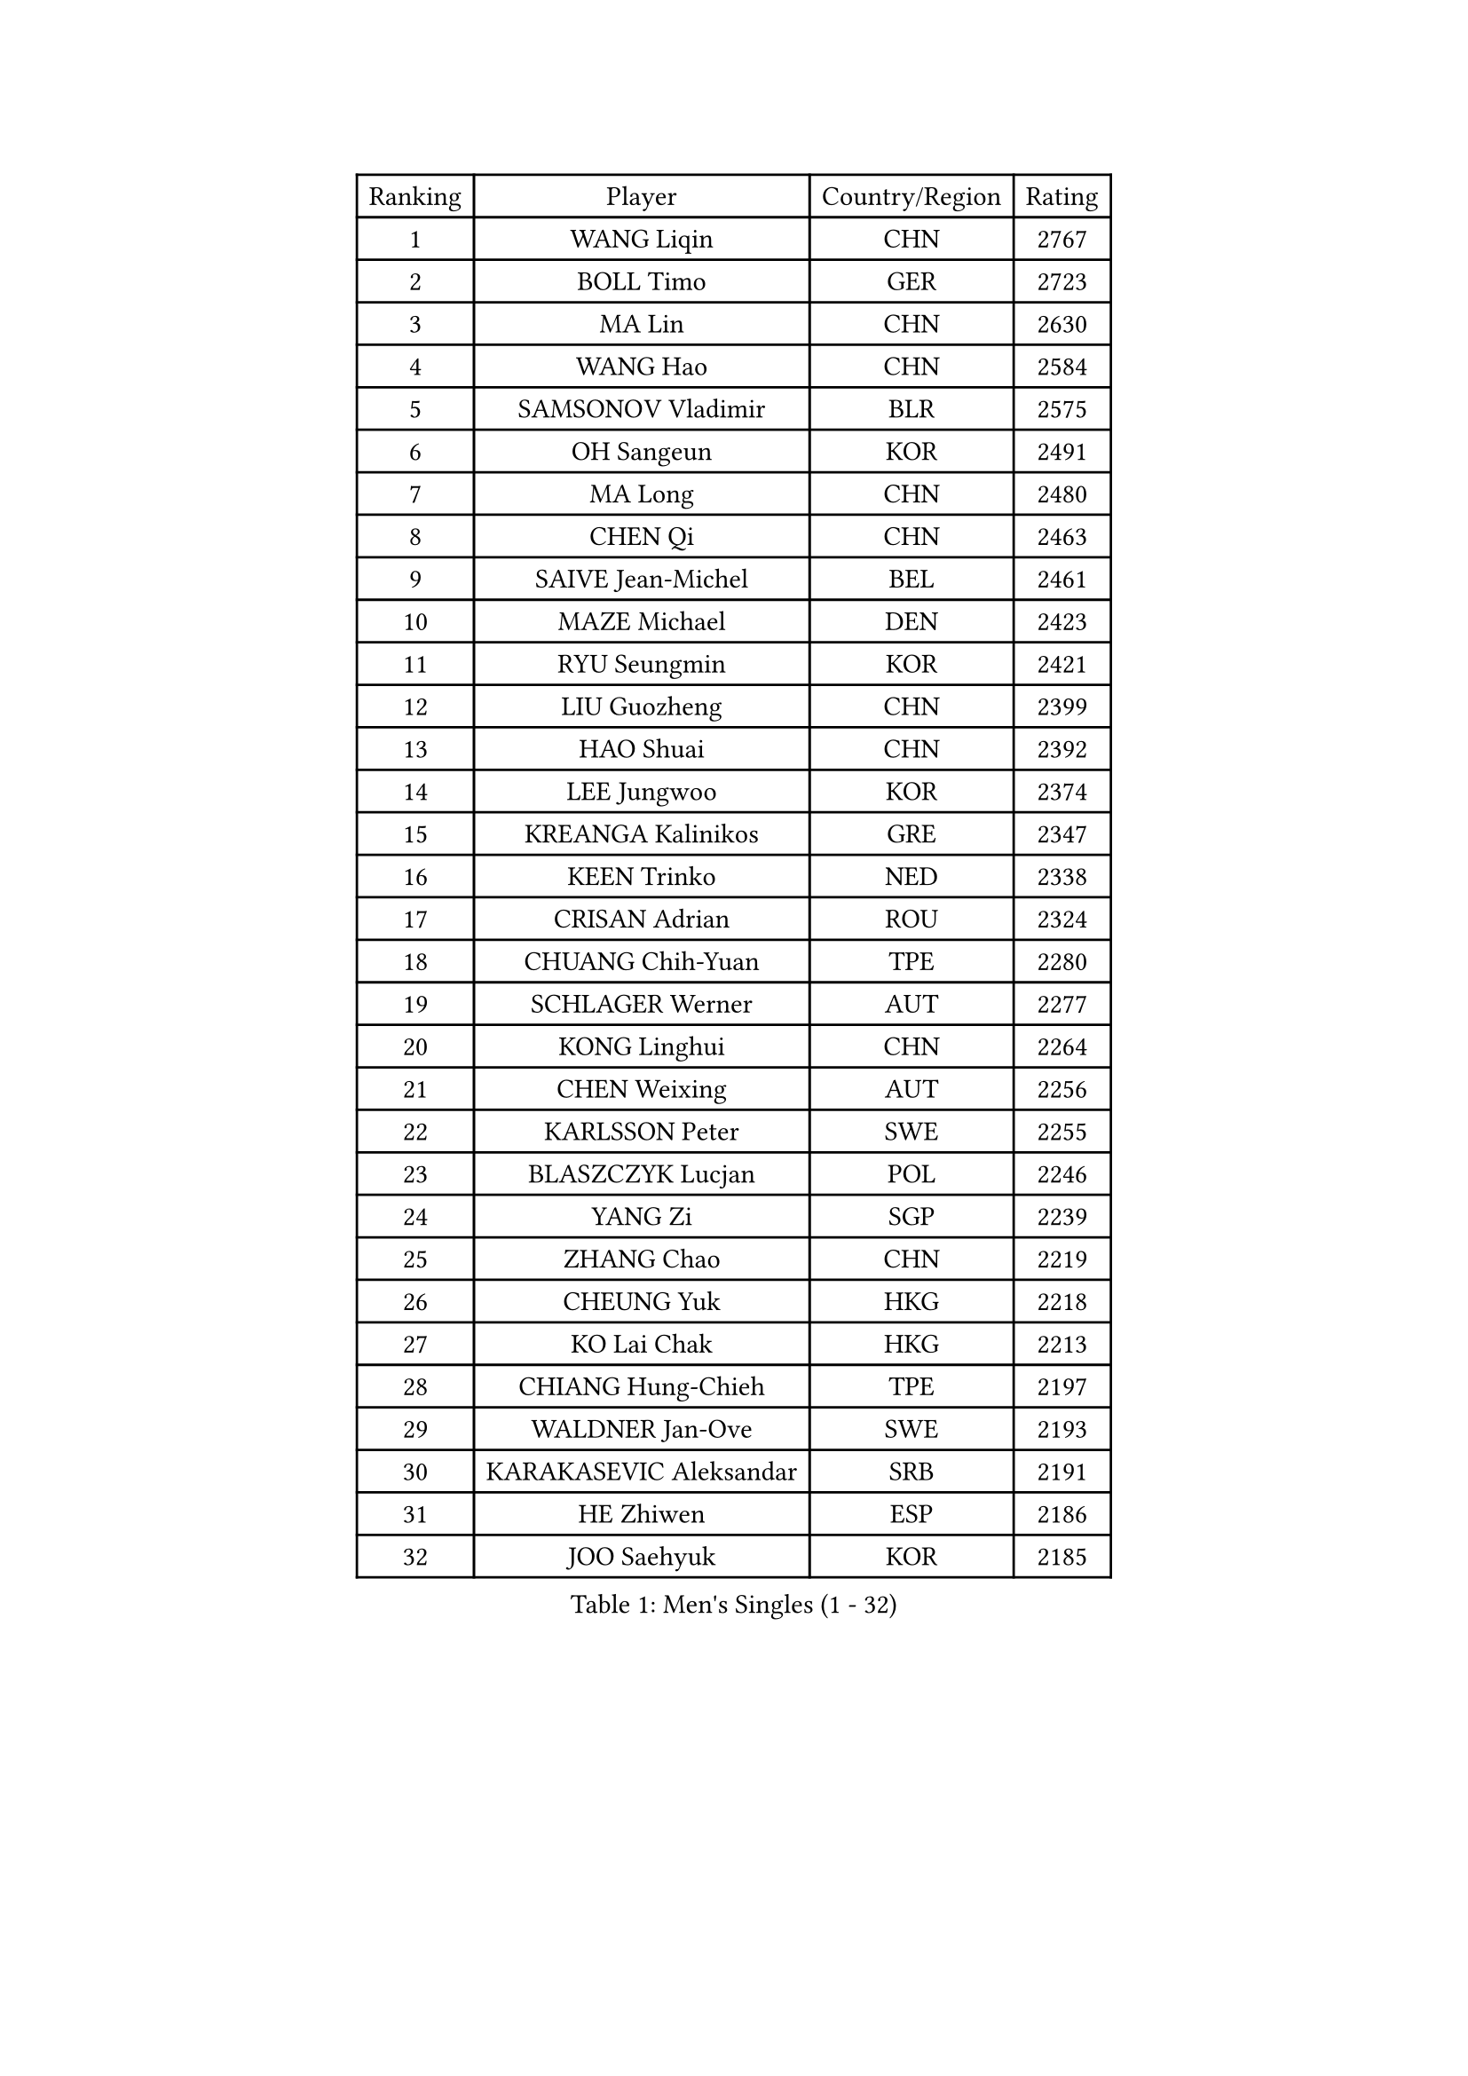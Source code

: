 
#set text(font: ("Courier New", "NSimSun"))
#figure(
  caption: "Men's Singles (1 - 32)",
    table(
      columns: 4,
      [Ranking], [Player], [Country/Region], [Rating],
      [1], [WANG Liqin], [CHN], [2767],
      [2], [BOLL Timo], [GER], [2723],
      [3], [MA Lin], [CHN], [2630],
      [4], [WANG Hao], [CHN], [2584],
      [5], [SAMSONOV Vladimir], [BLR], [2575],
      [6], [OH Sangeun], [KOR], [2491],
      [7], [MA Long], [CHN], [2480],
      [8], [CHEN Qi], [CHN], [2463],
      [9], [SAIVE Jean-Michel], [BEL], [2461],
      [10], [MAZE Michael], [DEN], [2423],
      [11], [RYU Seungmin], [KOR], [2421],
      [12], [LIU Guozheng], [CHN], [2399],
      [13], [HAO Shuai], [CHN], [2392],
      [14], [LEE Jungwoo], [KOR], [2374],
      [15], [KREANGA Kalinikos], [GRE], [2347],
      [16], [KEEN Trinko], [NED], [2338],
      [17], [CRISAN Adrian], [ROU], [2324],
      [18], [CHUANG Chih-Yuan], [TPE], [2280],
      [19], [SCHLAGER Werner], [AUT], [2277],
      [20], [KONG Linghui], [CHN], [2264],
      [21], [CHEN Weixing], [AUT], [2256],
      [22], [KARLSSON Peter], [SWE], [2255],
      [23], [BLASZCZYK Lucjan], [POL], [2246],
      [24], [YANG Zi], [SGP], [2239],
      [25], [ZHANG Chao], [CHN], [2219],
      [26], [CHEUNG Yuk], [HKG], [2218],
      [27], [KO Lai Chak], [HKG], [2213],
      [28], [CHIANG Hung-Chieh], [TPE], [2197],
      [29], [WALDNER Jan-Ove], [SWE], [2193],
      [30], [KARAKASEVIC Aleksandar], [SRB], [2191],
      [31], [HE Zhiwen], [ESP], [2186],
      [32], [JOO Saehyuk], [KOR], [2185],
    )
  )#pagebreak()

#set text(font: ("Courier New", "NSimSun"))
#figure(
  caption: "Men's Singles (33 - 64)",
    table(
      columns: 4,
      [Ranking], [Player], [Country/Region], [Rating],
      [33], [KORBEL Petr], [CZE], [2182],
      [34], [HEISTER Danny], [NED], [2178],
      [35], [FRANZ Peter], [GER], [2177],
      [36], [PRIMORAC Zoran], [CRO], [2174],
      [37], [CHILA Patrick], [FRA], [2173],
      [38], [LI Ching], [HKG], [2168],
      [39], [FEJER-KONNERTH Zoltan], [GER], [2167],
      [40], [MIZUTANI Jun], [JPN], [2162],
      [41], [ROSSKOPF Jorg], [GER], [2155],
      [42], [GIONIS Panagiotis], [GRE], [2146],
      [43], [CHIANG Peng-Lung], [TPE], [2143],
      [44], [SHMYREV Maxim], [RUS], [2142],
      [45], [BENTSEN Allan], [DEN], [2141],
      [46], [MONRAD Martin], [DEN], [2138],
      [47], [KEINATH Thomas], [SVK], [2136],
      [48], [TAN Ruiwu], [CRO], [2135],
      [49], [LIN Ju], [DOM], [2134],
      [50], [LIM Jaehyun], [KOR], [2116],
      [51], [GRUJIC Slobodan], [SRB], [2116],
      [52], [PERSSON Jorgen], [SWE], [2113],
      [53], [LEUNG Chu Yan], [HKG], [2112],
      [54], [LEGOUT Christophe], [FRA], [2109],
      [55], [GAO Ning], [SGP], [2107],
      [56], [ELOI Damien], [FRA], [2092],
      [57], [YOSHIDA Kaii], [JPN], [2091],
      [58], [FENG Zhe], [BUL], [2089],
      [59], [GARDOS Robert], [AUT], [2083],
      [60], [SMIRNOV Alexey], [RUS], [2082],
      [61], [STEGER Bastian], [GER], [2078],
      [62], [KUZMIN Fedor], [RUS], [2078],
      [63], [OLEJNIK Martin], [CZE], [2076],
      [64], [SUSS Christian], [GER], [2063],
    )
  )#pagebreak()

#set text(font: ("Courier New", "NSimSun"))
#figure(
  caption: "Men's Singles (65 - 96)",
    table(
      columns: 4,
      [Ranking], [Player], [Country/Region], [Rating],
      [65], [PLACHY Josef], [CZE], [2060],
      [66], [XU Xin], [CHN], [2055],
      [67], [OVTCHAROV Dimitrij], [GER], [2051],
      [68], [SEREDA Peter], [SVK], [2045],
      [69], [SUCH Bartosz], [POL], [2042],
      [70], [LUNDQVIST Jens], [SWE], [2039],
      [71], [KISHIKAWA Seiya], [JPN], [2038],
      [72], [GERELL Par], [SWE], [2031],
      [73], [WOSIK Torben], [GER], [2029],
      [74], [TOSIC Roko], [CRO], [2027],
      [75], [CHO Eonrae], [KOR], [2011],
      [76], [CHO Jihoon], [KOR], [2007],
      [77], [PAVELKA Tomas], [CZE], [2007],
      [78], [RI Chol Guk], [PRK], [2006],
      [79], [BAUM Patrick], [GER], [2003],
      [80], [BOBILLIER Loic], [FRA], [2003],
      [81], [WANG Zengyi], [POL], [2002],
      [82], [JOVER Sebastien], [FRA], [2001],
      [83], [ERLANDSEN Geir], [NOR], [1997],
      [84], [SAIVE Philippe], [BEL], [1997],
      [85], [TOKIC Bojan], [SLO], [1996],
      [86], [KUSINSKI Marcin], [POL], [1995],
      [87], [TANG Peng], [HKG], [1993],
      [88], [FANG Li], [CHN], [1991],
      [89], [XU Hui], [CHN], [1986],
      [90], [HOYAMA Hugo], [BRA], [1982],
      [91], [YOON Jaeyoung], [KOR], [1982],
      [92], [SKACHKOV Kirill], [RUS], [1981],
      [93], [YANG Min], [ITA], [1976],
      [94], [DIDUKH Oleksandr], [UKR], [1976],
      [95], [LEE Jinkwon], [KOR], [1975],
      [96], [AXELQVIST Johan], [SWE], [1969],
    )
  )#pagebreak()

#set text(font: ("Courier New", "NSimSun"))
#figure(
  caption: "Men's Singles (97 - 128)",
    table(
      columns: 4,
      [Ranking], [Player], [Country/Region], [Rating],
      [97], [FAZEKAS Peter], [HUN], [1968],
      [98], [LEE Jungsam], [KOR], [1967],
      [99], [JAKAB Janos], [HUN], [1958],
      [100], [MATSUSHITA Koji], [JPN], [1958],
      [101], [MAZUNOV Dmitry], [RUS], [1957],
      [102], [ZHANG Wilson], [CAN], [1956],
      [103], [TORIOLA Segun], [NGR], [1952],
      [104], [BERTIN Christophe], [FRA], [1951],
      [105], [HIELSCHER Lars], [GER], [1948],
      [106], [LO Dany], [FRA], [1946],
      [107], [KIM Hyok Bong], [PRK], [1945],
      [108], [SVENSSON Robert], [SWE], [1944],
      [109], [TUGWELL Finn], [DEN], [1940],
      [110], [TAKAKIWA Taku], [JPN], [1936],
      [111], [PISTEJ Lubomir], [SVK], [1932],
      [112], [HAKANSSON Fredrik], [SWE], [1932],
      [113], [STEPHENSEN Gudmundur], [ISL], [1930],
      [114], [CHOI Hyunjin], [KOR], [1926],
      [115], [CHTCHETININE Evgueni], [BLR], [1924],
      [116], [MOLDOVAN Istvan], [NOR], [1921],
      [117], [MATSUMOTO Cazuo], [BRA], [1916],
      [118], [MOLIN Magnus], [SWE], [1916],
      [119], [JIANG Weizhong], [CRO], [1914],
      [120], [HUANG Sheng-Sheng], [TPE], [1911],
      [121], [LEE Chulseung], [KOR], [1908],
      [122], [FREITAS Marcos], [POR], [1907],
      [123], [LIU Song], [ARG], [1905],
      [124], [ROBERTSON Adam], [WAL], [1904],
      [125], [PAZSY Ferenc], [HUN], [1901],
      [126], [AKERSTROM Fabian], [SWE], [1901],
      [127], [CABESTANY Cedrik], [FRA], [1896],
      [128], [FILIMON Andrei], [ROU], [1894],
    )
  )